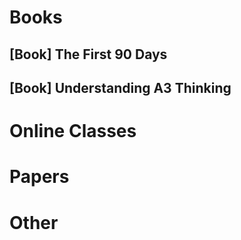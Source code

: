 #+STARTUP: content
#+STARTUP: hideblocks
#+STARTUP: latexpreview
#+OPTIONS: tex:dvipng
#+STARTUP: show2levels
#+COLUMNS: %25ITEM  %TODO %TAGS %From

* Books
** [Book] The First 90 Days
** [Book] Understanding A3 Thinking

* Online Classes

* Papers 

* Other
